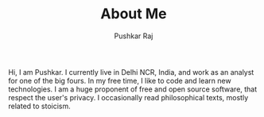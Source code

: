 #+TITLE: About Me
#+AUTHOR: Pushkar Raj
#+OPTIONS: toc:nil

Hi, I am Pushkar. I currently live in Delhi NCR, India, and work as an analyst for one of the big fours. In my free time, I like to code and learn new technologies. I am a huge proponent of free and open source software, that respect the user's privacy. I occasionally read philosophical texts, mostly related to stoicism.
